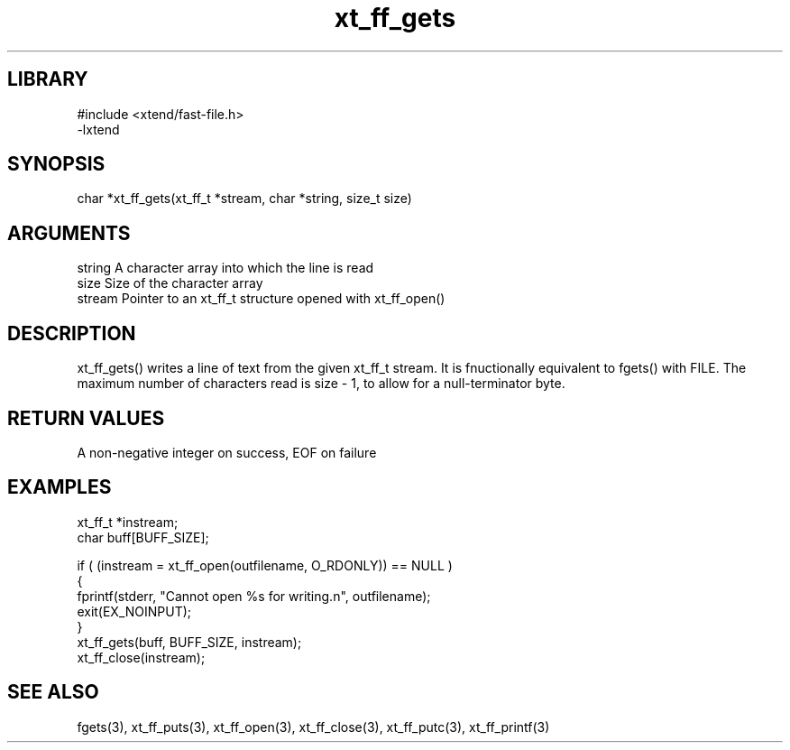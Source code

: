 \" Generated by c2man from xt_ff_gets.c
.TH xt_ff_gets 3

.SH LIBRARY
\" Indicate #includes, library name, -L and -l flags
.nf
.na
#include <xtend/fast-file.h>
-lxtend
.ad
.fi

\" Convention:
\" Underline anything that is typed verbatim - commands, etc.
.SH SYNOPSIS
.PP
.nf
.na
char    *xt_ff_gets(xt_ff_t *stream, char *string, size_t size)
.ad
.fi

.SH ARGUMENTS
.nf
.na
string      A character array into which the line is read
size        Size of the character array
stream      Pointer to an xt_ff_t structure opened with xt_ff_open()
.ad
.fi

.SH DESCRIPTION

xt_ff_gets() writes a line of text from the given xt_ff_t
stream.  It is fnuctionally equivalent to fgets() with FILE.
The maximum number of characters read is size - 1, to allow
for a null-terminator byte.

.SH RETURN VALUES

A non-negative integer on success, EOF on failure

.SH EXAMPLES
.nf
.na

xt_ff_t *instream;
char    buff[BUFF_SIZE];

if ( (instream = xt_ff_open(outfilename, O_RDONLY)) == NULL )
{
    fprintf(stderr, "Cannot open %s for writing.n", outfilename);
    exit(EX_NOINPUT);
}
xt_ff_gets(buff, BUFF_SIZE, instream);
xt_ff_close(instream);
.ad
.fi

.SH SEE ALSO

fgets(3), xt_ff_puts(3), xt_ff_open(3), xt_ff_close(3), xt_ff_putc(3), xt_ff_printf(3)

